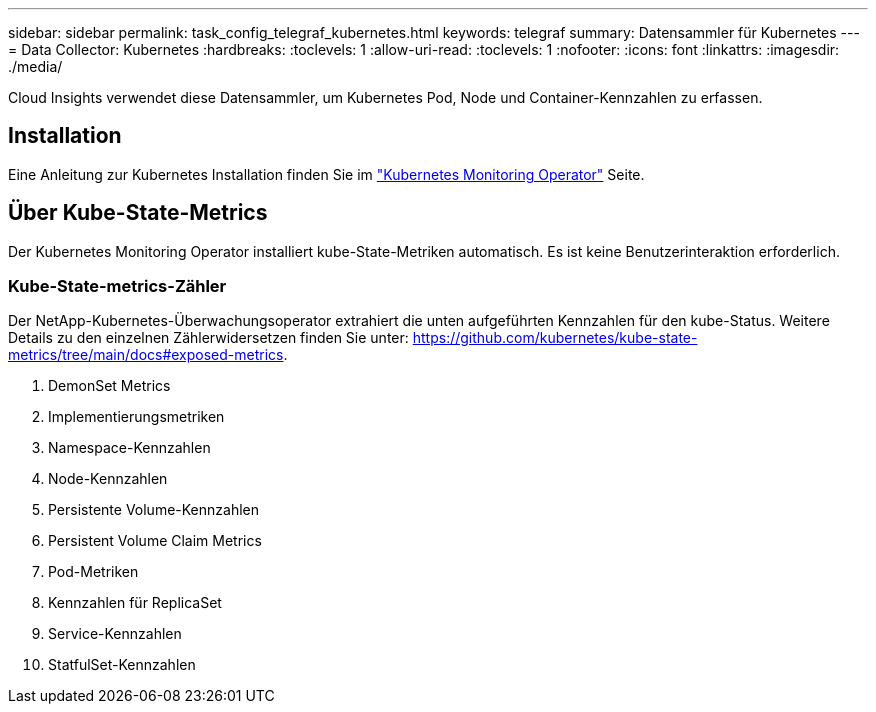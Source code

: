 ---
sidebar: sidebar 
permalink: task_config_telegraf_kubernetes.html 
keywords: telegraf 
summary: Datensammler für Kubernetes 
---
= Data Collector: Kubernetes
:hardbreaks:
:toclevels: 1
:allow-uri-read: 
:toclevels: 1
:nofooter: 
:icons: font
:linkattrs: 
:imagesdir: ./media/


[role="lead"]
Cloud Insights verwendet diese Datensammler, um Kubernetes Pod, Node und Container-Kennzahlen zu erfassen.



== Installation

Eine Anleitung zur Kubernetes Installation finden Sie im link:task_config_telegraf_agent_k8s.html["Kubernetes Monitoring Operator"] Seite.



== Über Kube-State-Metrics

Der Kubernetes Monitoring Operator installiert kube-State-Metriken automatisch. Es ist keine Benutzerinteraktion erforderlich.



=== Kube-State-metrics-Zähler

Der NetApp-Kubernetes-Überwachungsoperator extrahiert die unten aufgeführten Kennzahlen für den kube-Status. Weitere Details zu den einzelnen Zählerwidersetzen finden Sie unter: https://github.com/kubernetes/kube-state-metrics/tree/main/docs#exposed-metrics[].

. DemonSet Metrics
. Implementierungsmetriken
. Namespace-Kennzahlen
. Node-Kennzahlen
. Persistente Volume-Kennzahlen
. Persistent Volume Claim Metrics
. Pod-Metriken
. Kennzahlen für ReplicaSet
. Service-Kennzahlen
. StatfulSet-Kennzahlen

